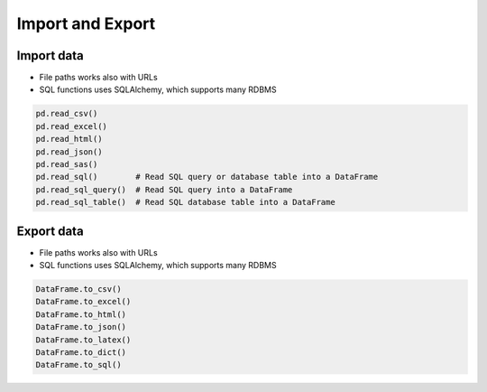 *****************
Import and Export
*****************


Import data
===========
* File paths works also with URLs
* SQL functions uses SQLAlchemy, which supports many RDBMS

.. code-block:: python

    pd.read_csv()
    pd.read_excel()
    pd.read_html()
    pd.read_json()
    pd.read_sas()
    pd.read_sql()        # Read SQL query or database table into a DataFrame
    pd.read_sql_query()  # Read SQL query into a DataFrame
    pd.read_sql_table()  # Read SQL database table into a DataFrame


Export data
===========
* File paths works also with URLs
* SQL functions uses SQLAlchemy, which supports many RDBMS

.. code-block:: python

    DataFrame.to_csv()
    DataFrame.to_excel()
    DataFrame.to_html()
    DataFrame.to_json()
    DataFrame.to_latex()
    DataFrame.to_dict()
    DataFrame.to_sql()
